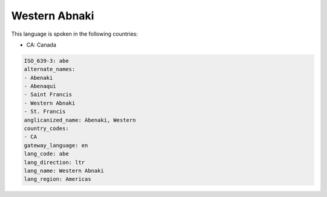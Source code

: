 .. _abe:

Western Abnaki
==============

This language is spoken in the following countries:

* CA: Canada

.. code-block:: yaml

    ISO_639-3: abe
    alternate_names:
    - Abenaki
    - Abenaqui
    - Saint Francis
    - Western Abnaki
    - St. Francis
    anglicanized_name: Abenaki, Western
    country_codes:
    - CA
    gateway_language: en
    lang_code: abe
    lang_direction: ltr
    lang_name: Western Abnaki
    lang_region: Americas
    
